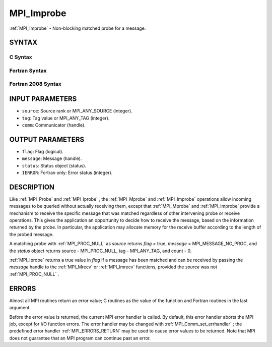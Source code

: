.. _MPI_Improbe:

MPI_Improbe
~~~~~~~~~~~
:ref:`MPI_Improbe`  - Non-blocking matched probe for a message.

SYNTAX
======

C Syntax
--------

.. code-block:: c
   :linenos:

   #include <mpi.h>
   int MPI_Improbe(int source, int tag, MPI_Comm comm,
   	int *flag, MPI_Message *message, MPI_Status *status)

Fortran Syntax
--------------

.. code-block:: fortran
   :linenos:

   USE MPI
   ! or the older form: INCLUDE 'mpif.h'
   MPI_IMPROBE(SOURCE, TAG, COMM, FLAG, MESSAGE, STATUS, IERROR)
   	LOGICAL	FLAG
   	INTEGER	SOURCE, TAG, COMM, MESSAGE
   	INTEGER	STATUS(MPI_STATUS_SIZE), IERROR

Fortran 2008 Syntax
-------------------

.. code-block:: fortran
   :linenos:

   USE mpi_f08
   MPI_Improbe(source, tag, comm, flag, message, status, ierror)
   	INTEGER, INTENT(IN) :: source, tag
   	TYPE(MPI_Comm), INTENT(IN) :: comm
   	INTEGER, INTENT(OUT) :: flag
   	TYPE(MPI_Message), INTENT(OUT) :: message
   	TYPE(MPI_Status) :: status
   	INTEGER, OPTIONAL, INTENT(OUT) :: ierror

INPUT PARAMETERS
================

* ``source``: Source rank or MPI_ANY_SOURCE (integer). 

* ``tag``: Tag value or MPI_ANY_TAG (integer). 

* ``comm``: Communicator (handle). 

OUTPUT PARAMETERS
=================

* ``flag``: Flag (logical). 

* ``message``: Message (handle). 

* ``status``: Status object (status). 

* ``IERROR``: Fortran only: Error status (integer). 

DESCRIPTION
===========

Like :ref:`MPI_Probe`  and :ref:`MPI_Iprobe` , the :ref:`MPI_Mprobe`  and :ref:`MPI_Improbe`  operations
allow incoming messages to be queried without actually receiving them,
except that :ref:`MPI_Mprobe`  and :ref:`MPI_Improbe`  provide a mechanism to receive
the specific message that was matched regardless of other intervening
probe or receive operations. This gives the application an opportunity
to decide how to receive the message, based on the information returned
by the probe. In particular, the application may allocate memory for the
receive buffer according to the length of the probed message.

A matching probe with :ref:`MPI_PROC_NULL`  as *source* returns *flag* = true,
*message* = MPI_MESSAGE_NO_PROC, and the *status* object returns source
- MPI_PROC_NULL, tag - MPI_ANY_TAG, and count - 0.

:ref:`MPI_Iprobe`  returns a true value in *flag* if a message has been matched
and can be received by passing the *message* handle to the :ref:`MPI_Mrecv`  or
:ref:`MPI_Imrecv`  functions, provided the *source* was not :ref:`MPI_PROC_NULL` .

ERRORS
======

Almost all MPI routines return an error value; C routines as the value
of the function and Fortran routines in the last argument.

Before the error value is returned, the current MPI error handler is
called. By default, this error handler aborts the MPI job, except for
I/O function errors. The error handler may be changed with
:ref:`MPI_Comm_set_errhandler` ; the predefined error handler :ref:`MPI_ERRORS_RETURN` 
may be used to cause error values to be returned. Note that MPI does not
guarantee that an MPI program can continue past an error.


.. seealso::    :ref:`MPI_Mprobe`    :ref:`MPI_Probe`    :ref:`MPI_Iprobe`    :ref:`MPI_Mrecv`    :ref:`MPI_Imrecv`    :ref:`MPI_Cancel` 
